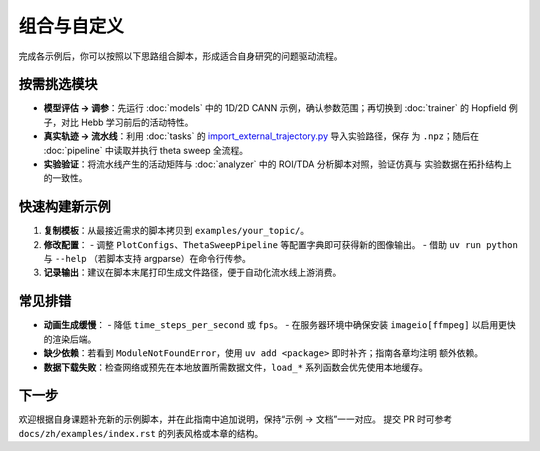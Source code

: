 组合与自定义
==========

完成各示例后，你可以按照以下思路组合脚本，形成适合自身研究的问题驱动流程。

按需挑选模块
------------

- **模型评估 → 调参**：先运行 :doc:`models` 中的 1D/2D CANN 示例，确认参数范围；再切换到
  :doc:`trainer` 的 Hopfield 例子，对比 Hebb 学习前后的活动特性。
- **真实轨迹 → 流水线**：利用 :doc:`tasks` 的 `import_external_trajectory.py <https://github.com/Routhleck/canns/blob/master/examples/cann/import_external_trajectory.py>`_ 导入实验路径，保存
  为 ``.npz``；随后在 :doc:`pipeline` 中读取并执行 theta sweep 全流程。
- **实验验证**：将流水线产生的活动矩阵与 :doc:`analyzer` 中的 ROI/TDA 分析脚本对照，验证仿真与
  实验数据在拓扑结构上的一致性。

快速构建新示例
--------------

1. **复制模板**：从最接近需求的脚本拷贝到 ``examples/your_topic/``。
2. **修改配置**：
   - 调整 ``PlotConfigs``、``ThetaSweepPipeline`` 等配置字典即可获得新的图像输出。
   - 借助 ``uv run python`` 与 ``--help`` （若脚本支持 argparse）在命令行传参。
3. **记录输出**：建议在脚本末尾打印生成文件路径，便于自动化流水线上游消费。

常见排错
--------

- **动画生成缓慢**：
  - 降低 ``time_steps_per_second`` 或 ``fps``。
  - 在服务器环境中确保安装 ``imageio[ffmpeg]`` 以启用更快的渲染后端。
- **缺少依赖**：若看到 ``ModuleNotFoundError``，使用 ``uv add <package>`` 即时补齐；指南各章均注明
  额外依赖。
- **数据下载失败**：检查网络或预先在本地放置所需数据文件，``load_*`` 系列函数会优先使用本地缓存。

下一步
------

欢迎根据自身课题补充新的示例脚本，并在此指南中追加说明，保持“示例 → 文档”一一对应。
提交 PR 时可参考 ``docs/zh/examples/index.rst`` 的列表风格或本章的结构。
